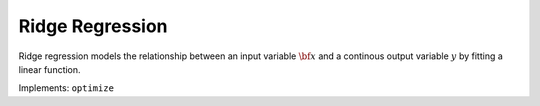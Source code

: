 Ridge Regression
===================================

Ridge regression models the relationship between an input variable :math:`{\bf x}` and a continous output variable :math:`y` by fitting a linear function.

.. function:: LinReg(X::Matrix, y::Vector; kernel::Symbol=:linear)

	Initialize a ridge regression object with a data matrix :math:`{\bf X} \in \mathbb{R}^{n\times m}`, a label binary label vector :math:`{\bf y} \in \mathbb{R}^{n}` of :math:`n` :math:`m`-dimensional examples, and a kernel function.

Implements: ``optimize``